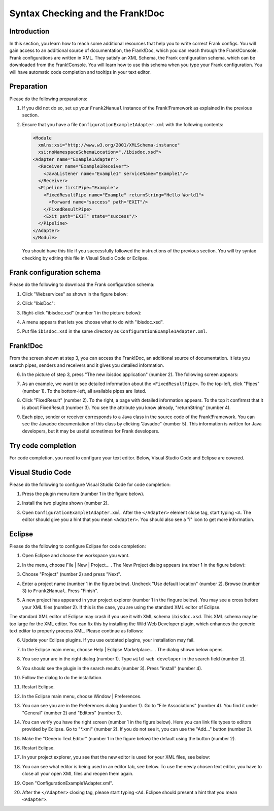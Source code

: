 .. _configurationSyntaxChecking:

Syntax Checking and the Frank!Doc
=================================

Introduction
------------

In this section, you learn how to reach some additional resources that help you to write correct Frank configs. You will gain access to an additional source of documentation, the Frank!Doc, which you can reach through the Frank!Console. Frank configurations are written in XML. They satisfy an XML Schema, the Frank configuration schema, which can be downloaded from the Frank!Console. You will learn how to use this schema when you type your Frank configuration. You will have automatic code completion and tooltips in your text editor.

Preparation
-----------

Please do the following preparations:

#. If you did not do so, set up your ``Frank2Manual`` instance of the Frank!Framework as explained in the previous section.
#. Ensure that you have a file ``ConfigurationExample1Adapter.xml`` with the following contents:

   .. code-block:: XML

      <Module
        xmlns:xsi="http://www.w3.org/2001/XMLSchema-instance"
        xsi:noNamespaceSchemaLocation="./ibisdoc.xsd">
      <Adapter name="Example1Adapter">
        <Receiver name="Example1Receiver">
          <JavaListener name="Example1" serviceName="Example1"/>
        </Receiver>
        <Pipeline firstPipe="Example">
          <FixedResultPipe name="Example" returnString="Hello World1">
            <Forward name="success" path="EXIT"/>
          </FixedResultPipe>
          <Exit path="EXIT" state="success"/>
        </Pipeline>
      </Adapter>
      </Module>

   You should have this file if you successfully followed the instructions of the previous section. You will try syntax checking by editing this file in Visual Studio Code or Eclipse.

Frank configuration schema
--------------------------

Please do the following to download the Frank configuration schema:

#. Click "Webservices" as shown in the figure below:

   .. image:: webservicesMenu.jpg

#. Click "IbisDoc":

   .. image:: webservicesPage.jpg

#. Right-click "ibisdoc.xsd" (number 1 in the picture below):

   .. image:: ibisDocFiles.jpg

#. A menu appears that lets you choose what to do with "ibisdoc.xsd".
#. Put file ``ibisdoc.xsd`` in the same directory as ``ConfigurationExample1Adapter.xml``.

Frank!Doc
---------

From the screen shown at step 3, you can access the Frank!Doc, an additional source of documentation. It lets you search pipes, senders and receivers and it gives you detailed information.

6. In the picture of step 3, press "The new ibisdoc application" (number 2). The following screen appears:

   .. image:: frankDoc.jpg

#. As an example, we want to see detailed information about the ``<FixedResultPipe>``. To the top-left, click "Pipes" (number 1). To the bottom-left, all available pipes are listed.
#. Click "FixedResult" (number 2). To the right, a page with detailed information appears. To the top it confirmst that it is about FixedResult (number 3). You see the attribute you know already, "returnString" (number 4).
#. Each pipe, sender or receiver corresponds to a Java class in the source code of the Frank!Framework. You can see the Javadoc documentation of this class by clicking "Javadoc" (number 5). This information is written for Java developers, but it may be useful sometimes for Frank developers.

Try code completion
-------------------

For code completion, you need to configure your text editor. Below, Visual Studio Code and Eclipse are covered.

Visual Studio Code
------------------

Please do the following to configure Visual Studio Code for code completion:

#. Press the plugin menu item (number 1 in the figure below).

   .. image:: visualStudioCodePlugins.jpg

#. Install the two plugins shown (number 2).
#. Open ``ConfigurationExample1Adapter.xml``. After the ``</Adapter>`` element close tag, start typing ``<A``. The editor should give you a hint that you mean ``<Adapter>``. You should also see a "i" icon to get more information.

Eclipse
-------

Please do the following to configure Eclipse for code completion:

#. Open Eclipse and choose the workspace you want.
#. In the menu, choose File | New | Project... . The New Project dialog appears (number 1 in the figure below):

   .. image:: eclipseNewProject.jpg

#. Choose "Project" (number 2) and press "Next".
#. Enter a project name (number 1 in the figure below). Uncheck "Use default location" (number 2). Browse (number 3) to ``Frank2Manual``. Press "Finish".

   .. image:: eclipseNewProjectNext.jpg

#. A new project has appeared in your project explorer (number 1 in the fingure below). You may see a cross before your XML files (number 2). If this is the case, you are using the standard XML editor of Eclipse.

   .. image:: eclipseProjectExplorer.jpg

The standard XML editor of Eclipse may crash if you use it with XML schema ``ibisdoc.xsd``. This XML schema may be too large for the XML editor. You can fix this by installing the Wild Web Developer plugin, which enhances the generic text editor to properly process XML. Please continue as follows:

6. Update your Eclipse plugins. If you use outdated plugins, your installation may fail.
#. In the Eclipse main menu, choose Help | Eclipse Marketplace... . The dialog shown below opens.

   .. image:: installWWD.jpg

#. You see your are in the right dialog (number 1). Type ``wild web developer`` in the search field (number 2).
#. You should see the plugin in the search results (number 3). Press "install" (number 4).
#. Follow the dialog to do the installation.
#. Restart Eclipse.
#. In the Eclipse main menu, choose Window | Preferences.
#. You can see you are in the Preferences dialog (number 1). Go to "File Associations" (number 4). You find it under "General" (number 2) and "Editors" (number 3).

   .. image:: goToFileAssociations.jpg

#. You can verify you have the right screen (number 1 in the figure below). Here you can link file types to editors provided by Eclipse. Go to "\*.xml" (number 2). If you do not see it, you can use the "Add..." button (number 3).

   .. image:: fileAssociationsFileTypes.jpg

#. Make the "Generic Text Editor" (number 1 in the figure below) the default using the button (number 2).

   .. image:: chooseDefaultEditor.jpg

#. Restart Eclipse.
#. In your project explorer, you see that the new editor is used for your XML files, see below:

   .. image:: verificationNewEditor.jpg

#. You can see what editor is being used in an editor tab, see below. To use the newly chosen text editor, you have to close all your open XML files and reopen them again.

   .. image:: oldEclipseEditor.jpg

#. Open "ConfigurationExample1Adapter.xml".
#. After the ``</Adapter>`` closing tag, please start typing ``<Ad``. Eclipse should present a hint that you mean ``<Adapter>``.
